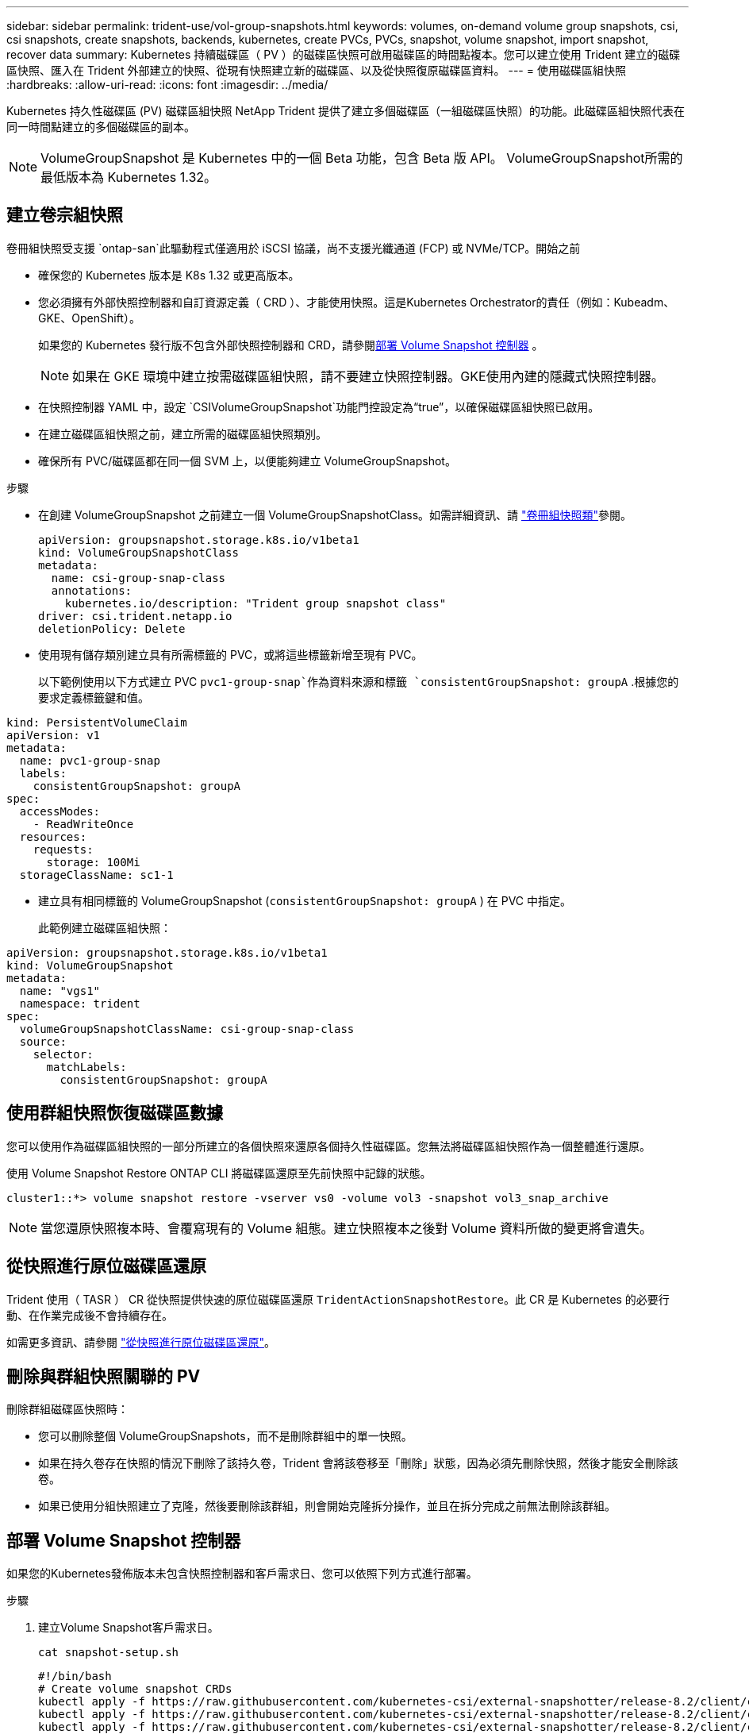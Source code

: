 ---
sidebar: sidebar 
permalink: trident-use/vol-group-snapshots.html 
keywords: volumes, on-demand volume group snapshots, csi, csi snapshots, create snapshots, backends, kubernetes, create PVCs, PVCs, snapshot, volume snapshot, import snapshot, recover data 
summary: Kubernetes 持續磁碟區（ PV ）的磁碟區快照可啟用磁碟區的時間點複本。您可以建立使用 Trident 建立的磁碟區快照、匯入在 Trident 外部建立的快照、從現有快照建立新的磁碟區、以及從快照復原磁碟區資料。 
---
= 使用磁碟區組快照
:hardbreaks:
:allow-uri-read: 
:icons: font
:imagesdir: ../media/


[role="lead"]
Kubernetes 持久性磁碟區 (PV) 磁碟區組快照 NetApp Trident 提供了建立多個磁碟區（一組磁碟區快照）的功能。此磁碟區組快照代表在同一​​時間點建立的多個磁碟區的副本。


NOTE: VolumeGroupSnapshot 是 Kubernetes 中的一個 Beta 功能，包含 Beta 版 API。 VolumeGroupSnapshot所需的最低版本為 Kubernetes 1.32。



== 建立卷宗組快照

卷冊組快照受支援 `ontap-san`此驅動程式僅適用於 iSCSI 協議，尚不支援光纖通道 (FCP) 或 NVMe/TCP。開始之前

* 確保您的 Kubernetes 版本是 K8s 1.32 或更高版本。
* 您必須擁有外部快照控制器和自訂資源定義（ CRD ）、才能使用快照。這是Kubernetes Orchestrator的責任（例如：Kubeadm、GKE、OpenShift）。
+
如果您的 Kubernetes 發行版不包含外部快照控制器和 CRD，請參閱<<部署 Volume Snapshot 控制器>> 。

+

NOTE: 如果在 GKE 環境中建立按需磁碟區組快照，請不要建立快照控制器。GKE使用內建的隱藏式快照控制器。

* 在快照控制器 YAML 中，設定 `CSIVolumeGroupSnapshot`功能門控設定為“true”，以確保磁碟區組快照已啟用。
* 在建立磁碟區組快照之前，建立所需的磁碟區組快照類別。
* 確保所有 PVC/磁碟區都在同一個 SVM 上，以便能夠建立 VolumeGroupSnapshot。


.步驟
* 在創建 VolumeGroupSnapshot 之前建立一個 VolumeGroupSnapshotClass。如需詳細資訊、請 link:../trident-reference/objects.html#kubernetes-volumegroupsnapshotclass-objects["卷冊組快照類"]參閱。
+
[source, yaml]
----
apiVersion: groupsnapshot.storage.k8s.io/v1beta1
kind: VolumeGroupSnapshotClass
metadata:
  name: csi-group-snap-class
  annotations:
    kubernetes.io/description: "Trident group snapshot class"
driver: csi.trident.netapp.io
deletionPolicy: Delete
----
* 使用現有儲存類別建立具有所需標籤的 PVC，或將這些標籤新增至現有 PVC。
+
以下範例使用以下方式建立 PVC  `pvc1-group-snap`作為資料來源和標籤 `consistentGroupSnapshot: groupA` .根據您的要求定義標籤鍵和值。



[listing]
----
kind: PersistentVolumeClaim
apiVersion: v1
metadata:
  name: pvc1-group-snap
  labels:
    consistentGroupSnapshot: groupA
spec:
  accessModes:
    - ReadWriteOnce
  resources:
    requests:
      storage: 100Mi
  storageClassName: sc1-1
----
* 建立具有相同標籤的 VolumeGroupSnapshot (`consistentGroupSnapshot: groupA` ) 在 PVC 中指定。
+
此範例建立磁碟區組快照：



[listing]
----
apiVersion: groupsnapshot.storage.k8s.io/v1beta1
kind: VolumeGroupSnapshot
metadata:
  name: "vgs1"
  namespace: trident
spec:
  volumeGroupSnapshotClassName: csi-group-snap-class
  source:
    selector:
      matchLabels:
        consistentGroupSnapshot: groupA
----


== 使用群組快照恢復磁碟區數據

您可以使用作為磁碟區組快照的一部分所建立的各個快照來還原各個持久性磁碟區。您無法將磁碟區組快照作為一個整體進行還原。

使用 Volume Snapshot Restore ONTAP CLI 將磁碟區還原至先前快照中記錄的狀態。

[listing]
----
cluster1::*> volume snapshot restore -vserver vs0 -volume vol3 -snapshot vol3_snap_archive
----

NOTE: 當您還原快照複本時、會覆寫現有的 Volume 組態。建立快照複本之後對 Volume 資料所做的變更將會遺失。



== 從快照進行原位磁碟區還原

Trident 使用（ TASR ） CR 從快照提供快速的原位磁碟區還原 `TridentActionSnapshotRestore`。此 CR 是 Kubernetes 的必要行動、在作業完成後不會持續存在。

如需更多資訊、請參閱 link:../trident-use/vol-snapshots.html#in-place-volume-restoration-from-a-snapshot["從快照進行原位磁碟區還原"]。



== 刪除與群組快照關聯的 PV

刪除群組磁碟區快照時：

* 您可以刪除整個 VolumeGroupSnapshots，而不是刪除群組中的單一快照。
* 如果在持久卷存在快照的情況下刪除了該持久卷，Trident 會將該卷移至「刪除」狀態，因為必須先刪除快照，然後才能安全刪除該卷。
* 如果已使用分組快照建立了克隆，然後要刪除該群組，則會開始克隆拆分操作，並且在拆分完成之前無法刪除該群組。




== 部署 Volume Snapshot 控制器

如果您的Kubernetes發佈版本未包含快照控制器和客戶需求日、您可以依照下列方式進行部署。

.步驟
. 建立Volume Snapshot客戶需求日。
+
[listing]
----
cat snapshot-setup.sh
----
+
[source, sh]
----
#!/bin/bash
# Create volume snapshot CRDs
kubectl apply -f https://raw.githubusercontent.com/kubernetes-csi/external-snapshotter/release-8.2/client/config/crd/groupsnapshot.storage.k8s.io_volumegroupsnapshotclasses.yaml
kubectl apply -f https://raw.githubusercontent.com/kubernetes-csi/external-snapshotter/release-8.2/client/config/crd/groupsnapshot.storage.k8s.io_volumegroupsnapshotcontents.yaml
kubectl apply -f https://raw.githubusercontent.com/kubernetes-csi/external-snapshotter/release-8.2/client/config/crd/groupsnapshot.storage.k8s.io_volumegroupsnapshots.yaml
----
. 建立Snapshot控制器。
+
[source, console]
----
kubectl apply -f https://raw.githubusercontent.com/kubernetes-csi/external-snapshotter/release-8.2/deploy/kubernetes/snapshot-controller/rbac-snapshot-controller.yaml
----
+
[source, console]
----
kubectl apply -f https://raw.githubusercontent.com/kubernetes-csi/external-snapshotter/release-8.2/deploy/kubernetes/snapshot-controller/setup-snapshot-controller.yaml
----
+

NOTE: 如有必要、請開啟 `deploy/kubernetes/snapshot-controller/rbac-snapshot-controller.yaml` 和更新 `namespace` 到您的命名空間。





== 相關連結

* link:../trident-reference/objects.html#kubernetes-volumegroupsnapshotclass-objects["卷冊組快照類"]
* link:../trident-concepts/snapshots.html["Volume快照"]

